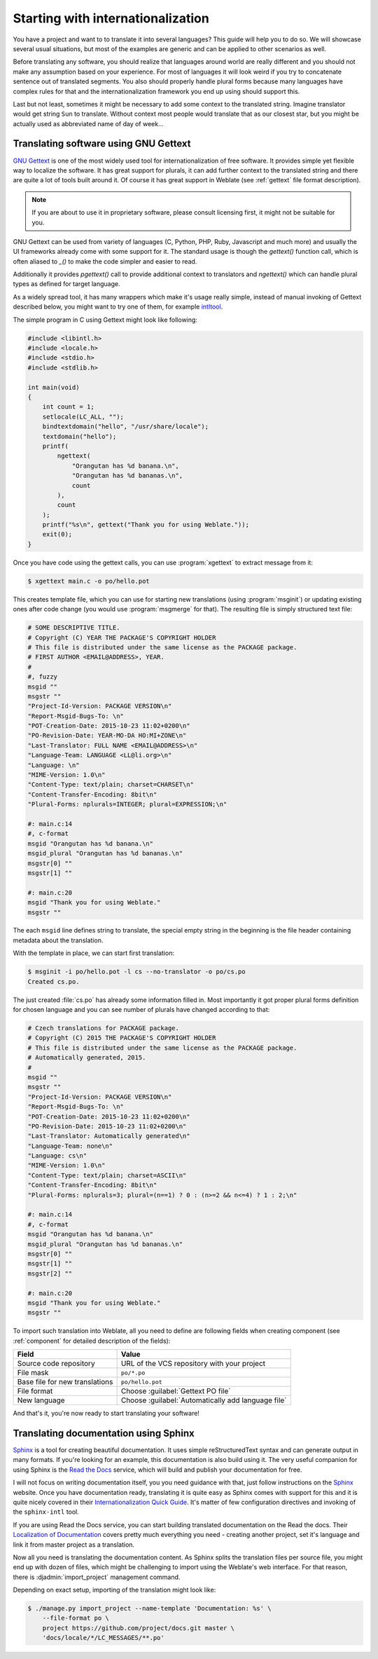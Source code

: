 Starting with internationalization
==================================

You have a project and want to to translate it into several languages? This
guide will help you to do so. We will showcase several usual situations, but
most of the examples are generic and can be applied to other scenarios as
well.

Before translating any software, you should realize that languages around
world are really different and you should not make any assumption based on
your experience. For most of languages it will look weird if you try to
concatenate sentence out of translated segments. You also should properly
handle plural forms because many languages have complex rules for that and the
internationalization framework you end up using should support this. 

Last but not least, sometimes it might be necessary to add some context to the
translated string. Imagine translator would get string ``Sun`` to translate.
Without context most people would translate that as our closest star, but you
might be actually used as abbreviated name of day of week...


Translating software using GNU Gettext
--------------------------------------

`GNU Gettext`_ is one of the most widely used tool for internationalization of
free software. It provides simple yet flexible way to localize the software.
It has great support for plurals, it can add further context to the translated
string and there are quite a lot of tools built around it. Of course it has
great support in Weblate (see :ref:`gettext` file format description).

.. note::
   
    If you are about to use it in proprietary software, please consult
    licensing first, it might not be suitable for you.

GNU Gettext can be used from variety of languages (C, Python, PHP, Ruby,
Javascript and much more) and usually the UI frameworks already come with some
support for it. The standard usage is though the `gettext()` function call,
which is often aliased to `_()` to make the code simpler and easier to read.

Additionally it provides `pgettext()` call to provide additional context to
translators and `ngettext()` which can handle plural types as defined for
target language.

As a widely spread tool, it has many wrappers which make it's usage really
simple, instead of manual invoking of Gettext described below, you might want
to try one of them, for example `intltool`_.

The simple program in C using Gettext might look like following:

.. code-block:: c

    #include <libintl.h>
    #include <locale.h>
    #include <stdio.h>
    #include <stdlib.h>

    int main(void)
    {
        int count = 1;
        setlocale(LC_ALL, "");
        bindtextdomain("hello", "/usr/share/locale");
        textdomain("hello");
        printf( 
            ngettext( 
                "Orangutan has %d banana.\n", 
                "Orangutan has %d bananas.\n", 
                count 
            ), 
            count 
        );
        printf("%s\n", gettext("Thank you for using Weblate."));
        exit(0);
    }

Once you have code using the gettext calls, you can use :program:`xgettext` to
extract message from it:

.. code-block:: console

    $ xgettext main.c -o po/hello.pot

This creates template file, which you can use for starting new translations
(using :program:`msginit`) or updating existing ones after code change (you
would use :program:`msgmerge` for that). The resulting file is simply
structured text file:

.. code-block:: po

    # SOME DESCRIPTIVE TITLE.
    # Copyright (C) YEAR THE PACKAGE'S COPYRIGHT HOLDER
    # This file is distributed under the same license as the PACKAGE package.
    # FIRST AUTHOR <EMAIL@ADDRESS>, YEAR.
    #
    #, fuzzy
    msgid ""
    msgstr ""
    "Project-Id-Version: PACKAGE VERSION\n"
    "Report-Msgid-Bugs-To: \n"
    "POT-Creation-Date: 2015-10-23 11:02+0200\n"
    "PO-Revision-Date: YEAR-MO-DA HO:MI+ZONE\n"
    "Last-Translator: FULL NAME <EMAIL@ADDRESS>\n"
    "Language-Team: LANGUAGE <LL@li.org>\n"
    "Language: \n"
    "MIME-Version: 1.0\n"
    "Content-Type: text/plain; charset=CHARSET\n"
    "Content-Transfer-Encoding: 8bit\n"
    "Plural-Forms: nplurals=INTEGER; plural=EXPRESSION;\n"
    
    #: main.c:14
    #, c-format
    msgid "Orangutan has %d banana.\n"
    msgid_plural "Orangutan has %d bananas.\n"
    msgstr[0] ""
    msgstr[1] ""
    
    #: main.c:20
    msgid "Thank you for using Weblate."
    msgstr ""

The each ``msgid`` line defines string to translate, the special empty string
in the beginning is the file header containing metadata about the translation.

With the template in place, we can start first translation:

.. code-block:: console

    $ msginit -i po/hello.pot -l cs --no-translator -o po/cs.po
    Created cs.po.

The just created :file:`cs.po` has already some information filled in. Most
importantly it got proper plural forms definition for chosen language and you
can see number of plurals have changed according to that:

.. code-block:: po
    
    # Czech translations for PACKAGE package.
    # Copyright (C) 2015 THE PACKAGE'S COPYRIGHT HOLDER
    # This file is distributed under the same license as the PACKAGE package.
    # Automatically generated, 2015.
    #
    msgid ""
    msgstr ""
    "Project-Id-Version: PACKAGE VERSION\n"
    "Report-Msgid-Bugs-To: \n"
    "POT-Creation-Date: 2015-10-23 11:02+0200\n"
    "PO-Revision-Date: 2015-10-23 11:02+0200\n"
    "Last-Translator: Automatically generated\n"
    "Language-Team: none\n"
    "Language: cs\n"
    "MIME-Version: 1.0\n"
    "Content-Type: text/plain; charset=ASCII\n"
    "Content-Transfer-Encoding: 8bit\n"
    "Plural-Forms: nplurals=3; plural=(n==1) ? 0 : (n>=2 && n<=4) ? 1 : 2;\n"
    
    #: main.c:14
    #, c-format
    msgid "Orangutan has %d banana.\n"
    msgid_plural "Orangutan has %d bananas.\n"
    msgstr[0] ""
    msgstr[1] ""
    msgstr[2] ""
    
    #: main.c:20
    msgid "Thank you for using Weblate."
    msgstr ""

To import such translation into Weblate, all you need to define are following
fields when creating component (see :ref:`component` for detailed description
of the fields):

=============================== ==================================================
Field                           Value
=============================== ==================================================
Source code repository          URL of the VCS repository with your project

File mask                       ``po/*.po``

Base file for new translations  ``po/hello.pot``

File format                     Choose :guilabel:`Gettext PO file`

New language                    Choose :guilabel:`Automatically add language file`
=============================== ==================================================

And that's it, you're now ready to start translating your software!

.. seealso::

    You can find more complex of using Gettext in the weblate-hello project on
    GitHub: <http://github.com/nijel/weblate-hello>.

Translating documentation using Sphinx
--------------------------------------

`Sphinx`_ is a tool for creating beautiful documentation. It uses simple
reStructuredText syntax and can generate output in many formats. If you're
looking for an example, this documentation is also build using it. The very
useful companion for using Sphinx is the `Read the Docs`_ service, which will
build and publish your documentation for free.

I will not focus on writing documentation itself, you you need guidance with
that, just follow instructions on the `Sphinx`_ website. Once you have
documentation ready, translating it is quite easy as Sphinx comes with support
for this and it is quite nicely covered in their
`Internationalization Quick Guide`_.  It's matter of few configuration
directives and invoking of the ``sphinx-intl`` tool.

If you are using Read the Docs service, you can start building translated
documentation on the Read the docs. Their `Localization of Documentation`_
covers pretty much everything you need - creating another project, set it's
language and link it from master project as a translation.

Now all you need is translating the documentation content. As Sphinx splits
the translation files per source file, you might end up with dozen of files,
which might be challenging to import using the Weblate's web interface. For
that reason, there is :djadmin:`import_project` management command.

Depending on exact setup, importing of the translation might look like:

.. code-block:: console

    $ ./manage.py import_project --name-template 'Documentation: %s' \
        --file-format po \
        project https://github.com/project/docs.git master \
        'docs/locale/*/LC_MESSAGES/**.po'

.. seealso::

    The `Odorik`_ python module documentation is built using Sphinx, Read the
    Docs and translated using Weblate.

.. _Odorik: https://github.com/nijel/odorik/
.. _GNU Gettext: http://www.gnu.org/software/gettext/
.. _Sphinx: http://sphinx-doc.org/
.. _Read the Docs: https://readthedocs.org/
.. _Internationalization Quick Guide: http://sphinx-doc.org/latest/intl.html#quick-guide
.. _Localization of Documentation: https://docs.readthedocs.org/en/latest/localization.html
.. _intltool: http://freedesktop.org/wiki/Software/intltool/

